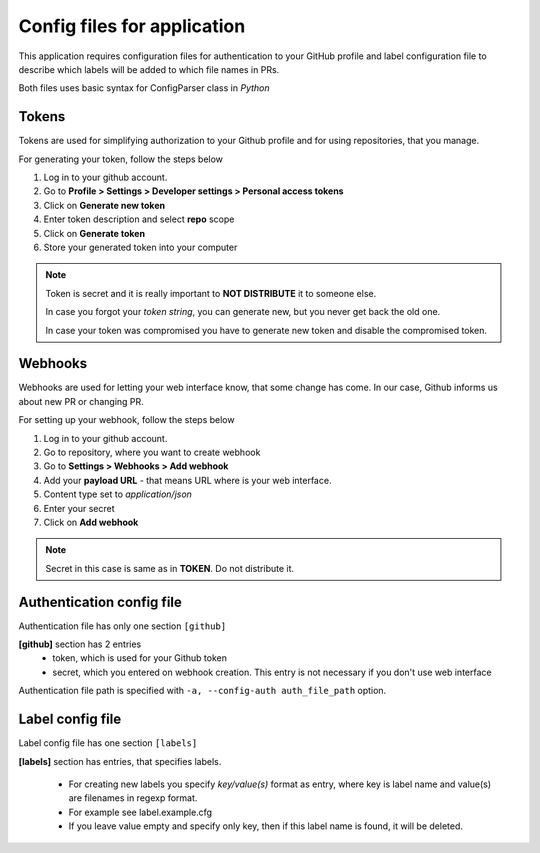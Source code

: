 Config files for application
============================

This application requires configuration files for
authentication to your GitHub profile and label configuration
file to describe which labels will be added to which file names in PRs.

Both files uses basic syntax for ConfigParser class in `Python`

Tokens
------

Tokens are used for simplifying authorization to your Github profile
and for using repositories, that you manage.

For generating your token, follow the steps below

1.  Log in to your github account.
2.  Go to **Profile > Settings > Developer settings > Personal access tokens**
3.  Click on **Generate new token**
4.  Enter token description and select **repo** scope
5.  Click on **Generate token**
6.  Store your generated token into your computer

.. note::

    Token is secret and it is really important to **NOT DISTRIBUTE** it to someone else.

    In case you forgot your *token string*, you can generate new, but you never get back the old one.

    In case your token was compromised you have to generate new token and disable the compromised token.

Webhooks
--------

Webhooks are used for letting your web interface know, that some change has come.
In our case, Github informs us about new PR or changing PR.

For setting up your webhook, follow the steps below

1.  Log in to your github account.
2.  Go to repository, where you want to create webhook
3.  Go to **Settings > Webhooks > Add webhook**
4.  Add your **payload URL** - that means URL where is your web interface.
5.  Content type set to *application/json*
6.  Enter your secret
7.  Click on **Add webhook**

.. note::

    Secret in this case is same as in **TOKEN**. Do not distribute it.


Authentication config file
--------------------------

Authentication file has only one section ``[github]``

**[github]** section has 2 entries
    - token, which is used for your Github token
    - secret, which you entered on webhook creation.
      This entry is not necessary if you don't use web interface

Authentication file path is specified with ``-a, --config-auth auth_file_path`` option.


Label config file
-----------------

Label config file has one section ``[labels]``

**[labels]** section has entries, that specifies labels.

    - For creating new labels you specify *key/value(s)* format as entry, where key is label name and value(s) are filenames in regexp format.

    - For example see label.example.cfg

    - If you leave value empty and specify only key, then if this label name is found, it will be deleted.

